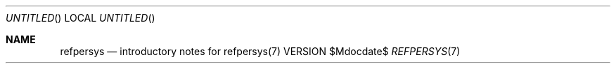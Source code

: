 .Dd $Mdocdate$
.Os VERSION
.Dt REFPERSYS 7 PS1
.
.Sh NAME
.Nm refpersys
.Nd introductory notes for refpersys(7)
